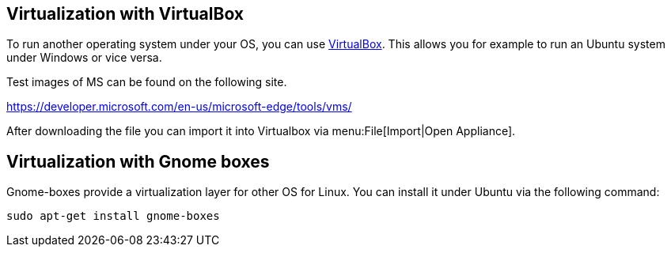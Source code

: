 == Virtualization with VirtualBox

To run another operating system under your OS, you can use https://www.virtualbox.org/[VirtualBox].
This allows you for example to run an Ubuntu system under Windows or  vice versa.

Test images of MS can be found on the following site.

https://developer.microsoft.com/en-us/microsoft-edge/tools/vms/

After downloading the file you can import it into Virtualbox via menu:File[Import|Open Appliance].


== Virtualization with Gnome boxes

Gnome-boxes provide a virtualization layer for other OS for Linux. You can install it under Ubuntu via the following command:

[source,console]
----
sudo apt-get install gnome-boxes
----

